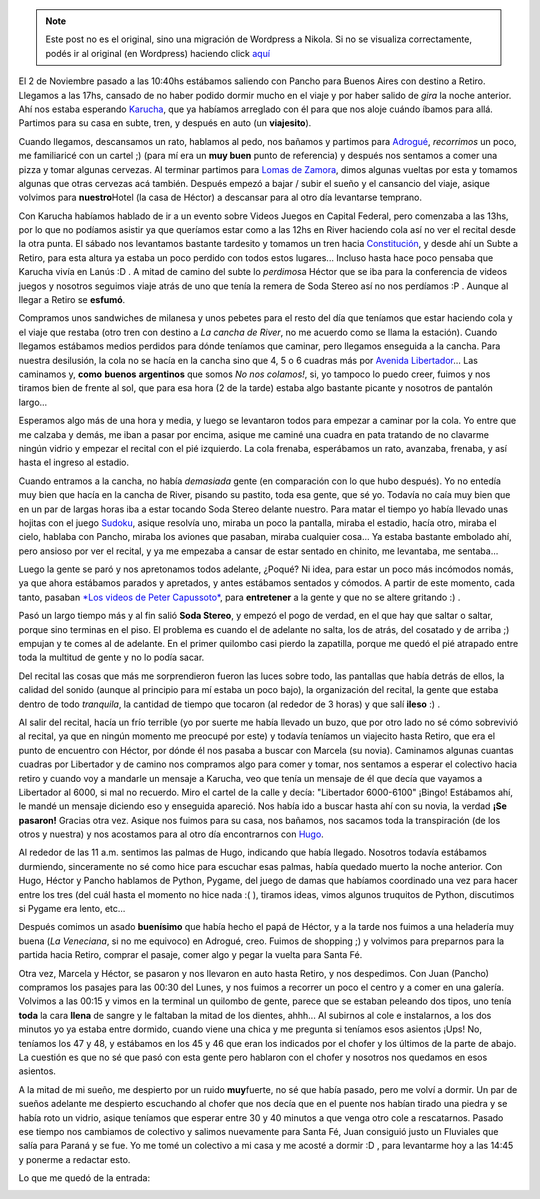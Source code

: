 .. link:
.. description:
.. tags: música, viaje
.. date: 2007/11/05 16:56:34
.. title: Soda Stereo, Buenos Aires, Argentina
.. slug: soda-stereo-buenos-aires-argentina


.. note::

   Este post no es el original, sino una migración de Wordpress a
   Nikola. Si no se visualiza correctamente, podés ir al original (en
   Wordpress) haciendo click aquí_

.. _aquí: http://humitos.wordpress.com/2007/11/05/soda-stereo-buenos-aires-argentina/


|image0|

El 2 de Noviembre pasado a las 10:40hs estábamos saliendo con Pancho
para Buenos Aires con destino a Retiro. Llegamos a las 17hs, cansado de
no haber podido dormir mucho en el viaje y por haber salido de *gira* la
noche anterior. Ahí nos estaba esperando
`Karucha <http://www.karuchin.com.ar/wordpress/>`__, que ya habíamos
arreglado con él para que nos aloje cuándo íbamos para allá. Partimos
para su casa en subte, tren, y después en auto (un **viajesito**).

Cuando llegamos, descansamos un rato, hablamos al pedo, nos bañamos y
partimos para `Adrogué <http://es.wikipedia.org/wiki/Adrogu%C3%A9>`__,
*recorrimos* un poco, me familiaricé con un cartel ;) (para mí era un
**muy buen** punto de referencia) y después nos sentamos a comer una
pizza y tomar algunas cervezas. Al terminar partimos para `Lomas de
Zamora <http://es.wikipedia.org/wiki/Lomas_de_Zamora>`__, dimos algunas
vueltas por esta y tomamos algunas que otras cervezas acá también.
Después empezó a bajar / subir el sueño y el cansancio del viaje, asique
volvimos para **nuestro**\ Hotel (la casa de Héctor) a descansar para al
otro día levantarse temprano.

Con Karucha habíamos hablado de ir a un evento sobre Videos Juegos en
Capital Federal, pero comenzaba a las 13hs, por lo que no podíamos
asistir ya que queríamos estar como a las 12hs en River haciendo cola
así no ver el recital desde la otra punta. El sábado nos levantamos
bastante tardesito y tomamos un tren hacia
`Constitución <http://es.wikipedia.org/wiki/Constituci%C3%B3n_%28Subte_de_Buenos_Aires%29>`__,
y desde ahí un Subte a Retiro, para esta altura ya estaba un poco
perdido con todos estos lugares... Incluso hasta hace poco pensaba que
Karucha vivía en Lanús :D . A mitad de camino del subte lo *perdimos*\ a
Héctor que se iba para la conferencia de videos juegos y nosotros
seguimos viaje atrás de uno que tenía la remera de Soda Stereo así no
nos perdíamos :P . Aunque al llegar a Retiro se **esfumó**.

Compramos unos sandwiches de milanesa y unos pebetes para el resto del
día que teníamos que estar haciendo cola y el viaje que restaba (otro
tren con destino a *La cancha de River*, no me acuerdo como se llama la
estación). Cuando llegamos estábamos medios perdidos para dónde teníamos
que caminar, pero llegamos enseguida a la cancha. Para nuestra
desilusión, la cola no se hacía en la cancha sino que 4, 5 o 6 cuadras
más por `Avenida
Libertador <http://es.wikipedia.org/wiki/Avenida_Libertador>`__... Las
caminamos y, **como** **buenos** **argentinos** que somos *No nos
colamos!*, si, yo tampoco lo puedo creer, fuimos y nos tiramos bien de
frente al sol, que para esa hora (2 de la tarde) estaba algo bastante
picante y nosotros de pantalón largo...

Esperamos algo más de una hora y media, y luego se levantaron todos para
empezar a caminar por la cola. Yo entre que me calzaba y demás, me iban
a pasar por encima, asique me caminé una cuadra en pata tratando de no
clavarme ningún vidrio y empezar el recital con el pié izquierdo. La
cola frenaba, esperábamos un rato, avanzaba, frenaba, y así hasta el
ingreso al estadio.

Cuando entramos a la cancha, no había *demasiada* gente (en comparación
con lo que hubo después). Yo no entedía muy bien que hacía en la cancha
de River, pisando su pastito, toda esa gente, que sé yo. Todavía no caía
muy bien que en un par de largas horas iba a estar tocando Soda Stereo
delante nuestro. Para matar el tiempo yo había llevado unas hojitas con
el juego `Sudoku <http://es.wikipedia.org/wiki/Sudoku>`__, asique
resolvía uno, miraba un poco la pantalla, miraba el estadio, hacía otro,
miraba el cielo, hablaba con Pancho, miraba los aviones que pasaban,
miraba cualquier cosa... Ya estaba bastante embolado ahí, pero ansioso
por ver el recital, y ya me empezaba a cansar de estar sentado en
chinito, me levantaba, me sentaba...

Luego la gente se paró y nos apretonamos todos adelante, ¿Poqué? Ni
idea, para estar un poco más incómodos nomás, ya que ahora estábamos
parados y apretados, y antes estábamos sentados y cómodos. A partir de
este momento, cada tanto, pasaban `*Los videos de Peter
Capussoto* <http://es.wikipedia.org/wiki/Peter_Capusotto_y_sus_videos>`__,
para **entretener** a la gente y que no se altere gritando :) .

Pasó un largo tiempo más y al fin salió **Soda Stereo**, y empezó el
pogo de verdad, en el que hay que saltar o saltar, porque sino terminas
en el piso. El problema es cuando el de adelante no salta, los de atrás,
del cosatado y de arriba ;) empujan y te comes al de adelante. En el
primer quilombo casi pierdo la zapatilla, porque me quedó el pié
atrapado entre toda la multitud de gente y no lo podía sacar.

Del recital las cosas que más me sorprendieron fueron las luces sobre
todo, las pantallas que había detrás de ellos, la calidad del sonido
(aunque al principio para mí estaba un poco bajo), la organización del
recital, la gente que estaba dentro de todo *tranquila*, la cantidad de
tiempo que tocaron (al rededor de 3 horas) y que salí **ileso** :) .

Al salir del recital, hacía un frío terrible (yo por suerte me había
llevado un buzo, que por otro lado no sé cómo sobrevivió al recital, ya
que en ningún momento me preocupé por este) y todavía teníamos un
viajecito hasta Retiro, que era el punto de encuentro con Héctor, por
dónde él nos pasaba a buscar con Marcela (su novia). Caminamos algunas
cuantas cuadras por Libertador y de camino nos compramos algo para comer
y tomar, nos sentamos a esperar el colectivo hacia retiro y cuando voy a
mandarle un mensaje a Karucha, veo que tenía un mensaje de él que decía
que vayamos a Libertador al 6000, si mal no recuerdo. Miro el cartel de
la calle y decía: "Libertador 6000-6100" ¡Bingo! Estábamos ahí, le mandé
un mensaje diciendo eso y enseguida apareció. Nos había ido a buscar
hasta ahí con su novia, la verdad **¡Se pasaron!** Gracias otra vez.
Asique nos fuimos para su casa, nos bañamos, nos sacamos toda la
transpiración (de los otros y nuestra) y nos acostamos para al otro día
encontrarnos con
`Hugo <http://www.losersjuegos.com.ar/principal/principal.php>`__.

Al rededor de las 11 a.m. sentimos las palmas de Hugo, indicando que
había llegado. Nosotros todavía estábamos durmiendo, sinceramente no sé
como hice para escuchar esas palmas, había quedado muerto la noche
anterior. Con Hugo, Héctor y Pancho hablamos de Python, Pygame, del
juego de damas que habíamos coordinado una vez para hacer entre los tres
(del cuál hasta el momento no hice nada :( ), tiramos ideas, vimos
algunos truquitos de Python, discutimos si Pygame era lento, etc...

Después comimos un asado **buenísimo** que había hecho el papá de
Héctor, y a la tarde nos fuimos a una heladería muy buena (*La
Veneciana*, si no me equivoco) en Adrogué, creo. Fuimos de shopping ;) y
volvimos para preparnos para la partida hacia Retiro, comprar el pasaje,
comer algo y pegar la vuelta para Santa Fé.

Otra vez, Marcela y Héctor, se pasaron y nos llevaron en auto hasta
Retiro, y nos despedimos. Con Juan (Pancho) compramos los pasajes para
las 00:30 del Lunes, y nos fuimos a recorrer un poco el centro y a comer
en una galería. Volvimos a las 00:15 y vimos en la terminal un quilombo
de gente, parece que se estaban peleando dos tipos, uno tenía **toda**
la cara **llena** de sangre y le faltaban la mitad de los dientes,
ahhh... Al subirnos al cole e instalarnos, a los dos minutos yo ya
estaba entre dormido, cuando viene una chica y me pregunta si teníamos
esos asientos ¡Ups! No, teníamos los 47 y 48, y estábamos en los 45 y 46
que eran los indicados por el chofer y los últimos de la parte de abajo.
La cuestión es que no sé que pasó con esta gente pero hablaron con el
chofer y nosotros nos quedamos en esos asientos.

A la mitad de mi sueño, me despierto por un ruido **muy**\ fuerte, no sé
que había pasado, pero me volví a dormir. Un par de sueños adelante me
despierto escuchando al chofer que nos decía que en el puente nos habían
tirado una piedra y se había roto un vidrio, asique teníamos que esperar
entre 30 y 40 minutos a que venga otro cole a rescatarnos. Pasado ese
tiempo nos cambiamos de colectivo y salimos nuevamente para Santa Fé,
Juan consiguió justo un Fluviales que salía para Paraná y se fue. Yo me
tomé un colectivo a mi casa y me acosté a dormir :D , para levantarme
hoy a las 14:45 y ponerme a redactar esto.

Lo que me quedó de la entrada:

|image1|

.. |image0| image:: http://img142.imageshack.us/img142/9163/entradasodaresizewk2.jpg
.. |image1| image:: http://img134.imageshack.us/img134/1365/entradasodacortadamb4.jpg
